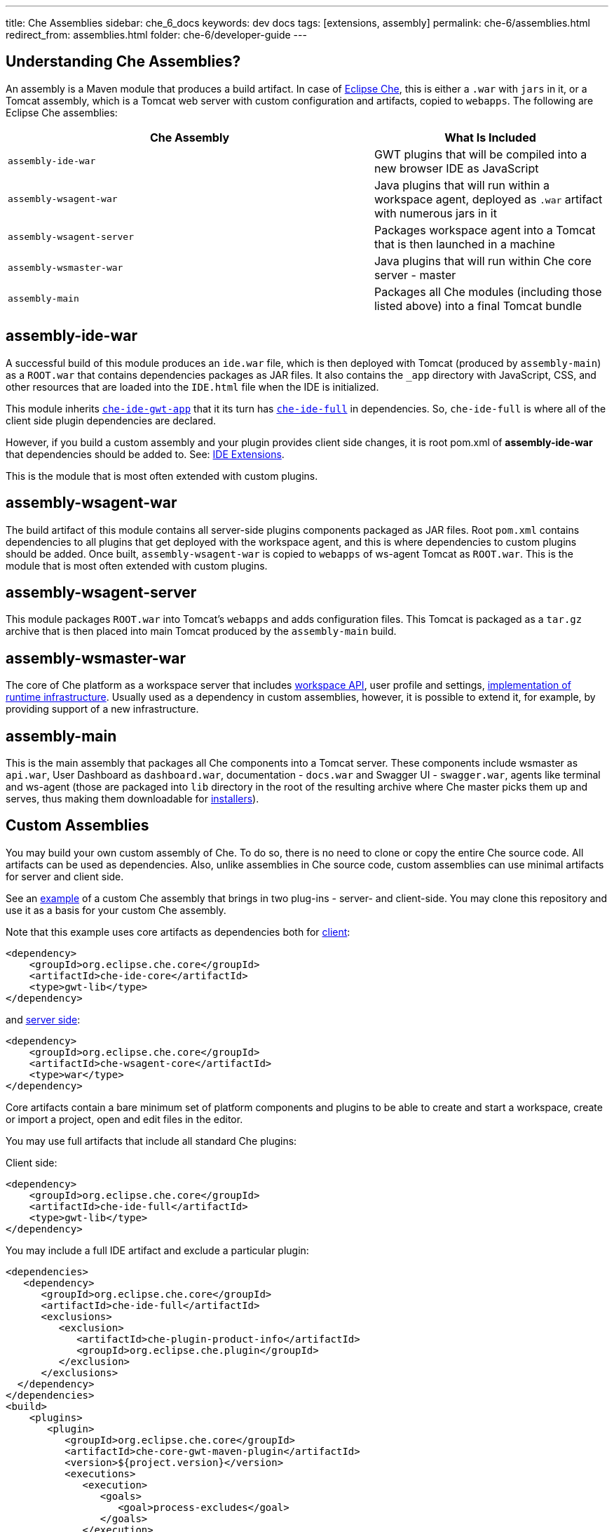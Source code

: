---
title: Che Assemblies
sidebar: che_6_docs
keywords: dev docs
tags: [extensions, assembly]
permalink: che-6/assemblies.html
redirect_from: assemblies.html
folder: che-6/developer-guide
---


[id="understanding-che-assemblies"]
== Understanding Che Assemblies?

An assembly is a Maven module that produces a build artifact. In case of https://github.com/eclipse/che/tree/master/assembly[Eclipse Che], this is either a `.war` with `jars` in it, or a Tomcat assembly, which is a Tomcat web server with custom configuration and artifacts, copied to `webapps`. The following are Eclipse Che assemblies:

[width="100%",cols="61%,39%",options="header",]
|===
|Che Assembly |What Is Included
|`assembly-ide-war` |GWT plugins that will be compiled into a new browser IDE as JavaScript
|`assembly-wsagent-war` |Java plugins that will run within a workspace agent, deployed as `.war` artifact with numerous jars in it
|`assembly-wsagent-server` |Packages workspace agent into a Tomcat that is then launched in a machine
|`assembly-wsmaster-war` |Java plugins that will run within Che core server - master
|`assembly-main` |Packages all Che modules (including those listed above) into a final Tomcat bundle
|===

[id="assembly-ide-war"]
== assembly-ide-war

A successful build of this module produces an `ide.war` file, which is then deployed with Tomcat (produced by `assembly-main`) as a `ROOT.war` that contains dependencies packages as JAR files. It also contains the `_app` directory with JavaScript, CSS, and other resources that are loaded into the `IDE.html` file when the IDE is initialized.

This module inherits https://github.com/eclipse/che/blob/da18cd1867210f87a6071ed65930fb47fb8bb775/ide/che-ide-gwt-app/pom.xml[`che-ide-gwt-app`] that it its turn has https://github.com/eclipse/che/blob/5a6d3910b268feb3c4e67c2ff9aa5640410bf777/ide/che-ide-full/pom.xml[`che-ide-full`] in dependencies. So, `che-ide-full` is where all of the client side plugin dependencies are declared.

However, if you build a custom assembly and your plugin provides client side changes, it is root pom.xml of *assembly-ide-war* that dependencies should be added to. See: link:ide-extensions-gwt.html[IDE Extensions].

This is the module that is most often extended with custom plugins.

[id="assembly-wsagent-war"]
== assembly-wsagent-war

The build artifact of this module contains all server-side plugins components packaged as JAR files. Root `pom.xml` contains dependencies to all plugins that get deployed with the workspace agent, and this is where dependencies to custom plugins should be added. Once built, `assembly-wsagent-war` is copied to `webapps` of ws-agent Tomcat as `ROOT.war`. This is the module that is most often extended with custom plugins.

[id="assembly-wsagent-server"]
== assembly-wsagent-server

This module packages `ROOT.war` into Tomcat’s `webapps` and adds configuration files. This Tomcat is packaged as a `tar.gz` archive that is then placed into main Tomcat produced by the `assembly-main` build.

[id="assembly-wsmaster-war"]
== assembly-wsmaster-war

The core of Che platform as a workspace server that includes link:rest-api.html[workspace API], user profile and settings, link:spi-implementation.html[implementation of runtime infrastructure]. Usually used as a dependency in custom assemblies, however, it is possible to extend it, for example, by providing support of a new infrastructure.

[id="assembly-main"]
== assembly-main

This is the main assembly that packages all Che components into a Tomcat server. These components include wsmaster as `api.war`, User Dashboard as `dashboard.war`, documentation - `docs.war` and Swagger UI - `swagger.war`, agents like terminal and ws-agent (those are packaged into `lib` directory in the root of the resulting archive where Che master picks them up and serves, thus making them downloadable for link:installers.html[installers]).

[id="custom-assemblies"]
== Custom Assemblies

You may build your own custom assembly of Che. To do so, there is no need to clone or copy the entire Che source code. All artifacts can be used as dependencies. Also, unlike assemblies in Che source code, custom assemblies can use minimal artifacts for server and client side.

See an https://github.com/che-samples/che-ide-server-extension[example] of a custom Che assembly that brings in two plug-ins - server- and client-side. You may clone this repository and use it as a basis for your custom Che assembly.

Note that this example uses core artifacts as dependencies both for https://github.com/che-samples/che-ide-server-extension/blob/master/assembly/assembly-ide-war/pom.xml#L31-L35[client]:

[source,xml]
----
<dependency>
    <groupId>org.eclipse.che.core</groupId>
    <artifactId>che-ide-core</artifactId>
    <type>gwt-lib</type>
</dependency>
----

and https://github.com/che-samples/che-ide-server-extension/blob/master/assembly/assembly-wsagent-war/pom.xml#L22-L26[server side]:

[source,xml]
----
<dependency>
    <groupId>org.eclipse.che.core</groupId>
    <artifactId>che-wsagent-core</artifactId>
    <type>war</type>
</dependency>
----

Core artifacts contain a bare minimum set of platform components and plugins to be able to create and start a workspace, create or import a project, open and edit files in the editor.

You may use full artifacts that include all standard Che plugins:

Client side:

[source,xml]
----
<dependency>
    <groupId>org.eclipse.che.core</groupId>
    <artifactId>che-ide-full</artifactId>
    <type>gwt-lib</type>
</dependency>
----

You may include a full IDE artifact and exclude a particular plugin:

[source,xml]
----
<dependencies>
   <dependency>
      <groupId>org.eclipse.che.core</groupId>
      <artifactId>che-ide-full</artifactId>
      <exclusions>
         <exclusion>
            <artifactId>che-plugin-product-info</artifactId>
            <groupId>org.eclipse.che.plugin</groupId>
         </exclusion>
      </exclusions>
  </dependency>
</dependencies>
<build>
    <plugins>
       <plugin>
          <groupId>org.eclipse.che.core</groupId>
          <artifactId>che-core-gwt-maven-plugin</artifactId>
          <version>${project.version}</version>
          <executions>
             <execution>
                <goals>
                   <goal>process-excludes</goal>
                </goals>
             </execution>
          </executions>
       </plugin>
    </plugins>
 </build>
----

Server side:

[source,xml]
----

<dependency>
    <groupId>org.eclipse.che</groupId>
    <artifactId>assembly-wsagent-war</artifactId>
    <type>war</type>
</dependency>
----

These two `pom.xml` files are entrypoints to adding custom plugins. This assembly includes two plugins, which are declared in:

* https://github.com/che-samples/che-ide-server-extension/blob/master/pom.xml#L54-L64[root `pom.xml`] - artifact version defaults to project version. These dependencies need to be declared to follow dependency convergence rules in Che (i.e. all dependencies have to be declared either in Che `maven-depmgt-pom` or in a root pom of an assembly). `maven-depmgt-pom` parent brings a set of enforcer plug-ins, such as formatting, dependency management, source validation, and others.
+
[source,xml]
----
<dependency>
    <groupId>org.eclipse.che.sample</groupId>
    <artifactId>plugin-serverservice-server</artifactId>
    <version>${project.version}</version>
</dependency>
----

* https://github.com/che-samples/che-ide-server-extension/blob/master/assembly/assembly-ide-war/pom.xml#L36-L40[assembly-ide-war pom]:
+
[source,xml]
----
<dependency>
    <groupId>org.eclipse.che.sample</groupId>
    <artifactId>plugin-serverservice-ide</artifactId>
    <type>gwt-lib</type>
</dependency>
----
+
This way, your client-side plug-in is included in `ide.war`. We use https://maven.apache.org/plugins/maven-war-plugin/overlays.html[Maven’s overlays feature] to package custom plug-ins into the resulting artifact.

* https://github.com/che-samples/che-ide-server-extension/blob/master/assembly/assembly-wsagent-war/pom.xml#L27-L30[assembly-wsmaster-war pom]:
+
[source,xml]
----
<dependency>
    <groupId>org.eclipse.che.sample</groupId>
    <artifactId>plugin-serverservice-server</artifactId>
</dependency>
----

Your custom plug-in packaged as a JAR file is automatically added to the inherited `wsagent` artifact if both are declared as dependencies in `pom.xml`. As a result, the final `.war` artifact will contain a custom JAR file.

[id="updating-assemblies"]
== Updating assemblies

In the `pom.xml` file, update both:

[source,xml]
----
<parent>
    <artifactId>maven-depmgt-pom</artifactId>
    <groupId>org.eclipse.che.depmgt</groupId>
    <version>6.0.0-M4</version>
</parent>
----

and

[source,xml]
----
<properties>
    <che.version>6.0.0-M4</che.version>
</properties>
----

Keep the versions consistent to avoid build failures and incompatibilities. It is also recommended to keep versions of own artifacts aligned with a parent version.

[id="next-steps"]
== Next steps

Now that you have got some knowledge about Che assemblies and own cloned a sample assembly, take a closer look at Eclipse Che link:ide-extensions-gwt.html[client] and link:server-side-extensions.html[server-side] plug-ins.
